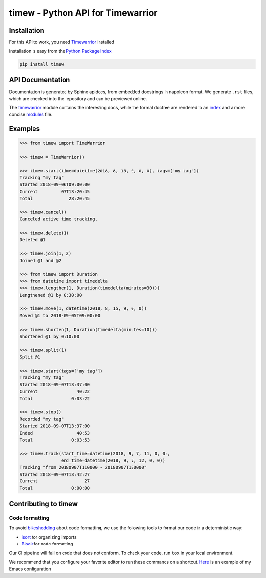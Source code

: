timew - Python API for Timewarrior
==============================================================================


Installation
~~~~~~~~~~~~~~~~~~~~~~~~~~~~~~~~~~~~~~~~~~~~~~~~~~~~~~~~~~~~~~~~~~~~~~~~~~~~~~

For this API to work, you need Timewarrior__ installed

Installation is easy from the `Python Package Index`__

.. code:: bash

 pip install timew

.. __: https://taskwarrior.org/docs/timewarrior/download.html
.. __: https://pypi.org/project/timew/


API Documentation
~~~~~~~~~~~~~~~~~~~~~~~~~~~~~~~~~~~~~~~~~~~~~~~~~~~~~~~~~~~~~~~~~~~~~~~~~~~~~~

Documentation is generated by Sphinx apidocs, from embedded docstrings
in napoleon format.  We generate ``.rst`` files, which are checked into
the repository and can be previewed online.

The timewarrior__ module contains the interesting docs, while the formal
doctree are rendered to an index__ and a more concise modules__ file.

.. __: docs/api/timew.timewarrior.rst
.. __: docs/api/index.rst
.. __: docs/api/modules.rst



Examples
~~~~~~~~~~~~~~~~~~~~~~~~~~~~~~~~~~~~~~~~~~~~~~~~~~~~~~~~~~~~~~~~~~~~~~~~~~~~~~

.. code:: pycon

 >>> from timew import TimeWarrior

 >>> timew = TimeWarrior()

 >>> timew.start(time=datetime(2018, 8, 15, 9, 0, 0), tags=['my tag'])
 Tracking "my tag"
 Started 2018-09-06T09:00:00
 Current         07T13:20:45
 Total              28:20:45

 >>> timew.cancel()
 Canceled active time tracking.

 >>> timew.delete(1)
 Deleted @1

 >>> timew.join(1, 2)
 Joined @1 and @2

 >>> from timew import Duration
 >>> from datetime import timedelta
 >>> timew.lengthen(1, Duration(timedelta(minutes=30)))
 Lengthened @1 by 0:30:00

 >>> timew.move(1, datetime(2018, 8, 15, 9, 0, 0))
 Moved @1 to 2018-09-05T09:00:00

 >>> timew.shorten(1, Duration(timedelta(minutes=10)))
 Shortened @1 by 0:10:00

 >>> timew.split(1)
 Split @1

 >>> timew.start(tags=['my tag'])
 Tracking "my tag"
 Started 2018-09-07T13:37:00
 Current               40:22
 Total               0:03:22

 >>> timew.stop()
 Recorded "my tag"
 Started 2018-09-07T13:37:00
 Ended                 40:53
 Total               0:03:53

 >>> timew.track(start_time=datetime(2018, 9, 7, 11, 0, 0),
                 end_time=datetime(2018, 9, 7, 12, 0, 0))
 Tracking "from 20180907T110000 - 20180907T120000"
 Started 2018-09-07T13:42:27
 Current                  27
 Total               0:00:00


Contributing to timew
~~~~~~~~~~~~~~~~~~~~~~~~~~~~~~~~~~~~~~~~~~~~~~~~~~~~~~~~~~~~~~~~~~~~~~~~~~~~~~


Code formatting
------------------------------------------------------------------------------

To avoid bikeshedding_ about code formatting, we use the following tools
to format our code in a deterministic way:

- isort_ for organizing imports
- Black_ for code formatting

Our CI pipeline will fail on code that does not conform. To check your
code, run ``tox`` in your local environment.

We recommend that you configure your favorite editor to run these
commands on a shortcut. Here__ is an example of my Emacs configuration

.. _bikeshedding: https://en.wiktionary.org/wiki/bikeshedding
.. _isort: https://github.com/timothycrosley/isort
.. _Black: https://github.com/ambv/black
.. __: https://github.com/tjaartvdwalt/emacs-config/blob/master/load.d/init-python.el#L16-L20
